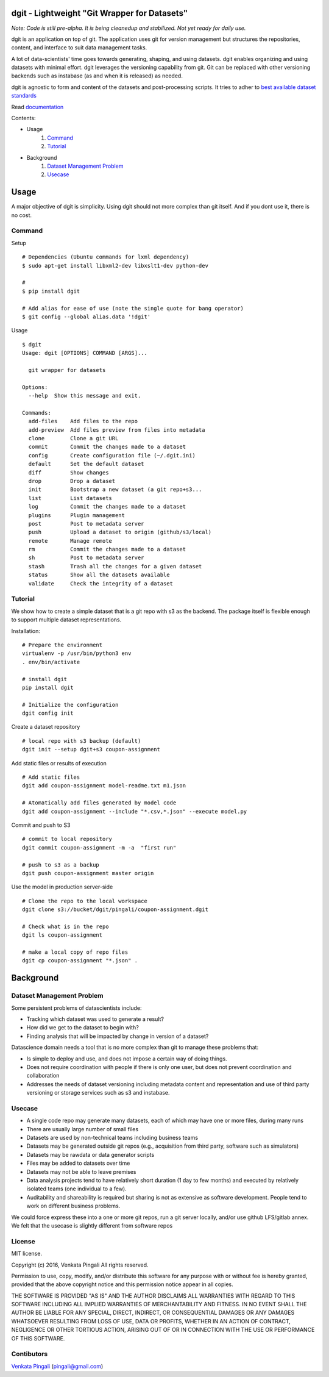 dgit - Lightweight "Git Wrapper for Datasets"
=============================================

*Note: Code is still pre-alpha. It is being cleanedup and stabilized. Not yet ready for daily use.* 

dgit is an application on top of git. The application uses git for
version management but structures the repositories, content, and
interface to suit data management tasks. 

A lot of data-scientists' time goes towards generating, shaping, and
using datasets. dgit enables organizing and using datasets with
minimal effort. dgit leverages the versioning capability from git. Git
can be replaced with other versioning backends such as instabase (as
and when it is released) as needed. 

dgit is agnostic to form and content of the datasets and
post-processing scripts. It tries to adher to `best available dataset
standards <http://dataprotocols.org>`_

Read `documentation <https://dgit.readthedocs.org>`_ 

Contents:

* Usage
    1. `Command`_
    2. `Tutorial`_
* Background
    1. `Dataset Management Problem`_ 
    2. `Usecase`_

Usage
=====

A major objective of dgit is simplicity. Using dgit should not more
complex than git itself. And if you dont use it, there is no cost. 

Command
--------

Setup 
::
   
    # Dependencies (Ubuntu commands for lxml dependency) 
    $ sudo apt-get install libxml2-dev libxslt1-dev python-dev
    
    # 
    $ pip install dgit 

    # Add alias for ease of use (note the single quote for bang operator) 
    $ git config --global alias.data '!dgit'

Usage
::
    $ dgit 
    Usage: dgit [OPTIONS] COMMAND [ARGS]...
    
      git wrapper for datasets
    
    Options:
      --help  Show this message and exit.
    
    Commands:
      add-files    Add files to the repo
      add-preview  Add files preview from files into metadata
      clone        Clone a git URL
      commit       Commit the changes made to a dataset
      config       Create configuration file (~/.dgit.ini)
      default      Set the default dataset
      diff         Show changes
      drop         Drop a dataset
      init         Bootstrap a new dataset (a git repo+s3...
      list         List datasets
      log          Commit the changes made to a dataset
      plugins      Plugin management
      post         Post to metadata server
      push         Upload a dataset to origin (github/s3/local)
      remote       Manage remote
      rm           Commit the changes made to a dataset
      sh           Post to metadata server
      stash        Trash all the changes for a given dataset
      status       Show all the datasets available
      validate     Check the integrity of a dataset
    

Tutorial
--------

We show how to create a simple dataset that is a git repo with s3 as
the backend. The package itself is flexible enough to support multiple
dataset representations.

Installation:

::

    # Prepare the environment
    virtualenv -p /usr/bin/python3 env
    . env/bin/activate
    
    # install dgit
    pip install dgit
    
    # Initialize the configuration
    dgit config init

Create a dataset repository 

::
    
    # local repo with s3 backup (default)
    dgit init --setup dgit+s3 coupon-assignment
    
Add static files or results of execution 

::

    # Add static files
    dgit add coupon-assignment model-readme.txt m1.json
    
    # Atomatically add files generated by model code
    dgit add coupon-assignment --include "*.csv,*.json" --execute model.py

Commit and push to S3 
::
    
    # commit to local repository
    dgit commit coupon-assignment -m -a  "first run" 
    
    # push to s3 as a backup 
    dgit push coupon-assignment master origin
    
Use the model in production server-side 

::
    
    # Clone the repo to the local workspace
    dgit clone s3://bucket/dgit/pingali/coupon-assignment.dgit
    
    # Check what is in the repo 
    dgit ls coupon-assignment 

    # make a local copy of repo files
    dgit cp coupon-assignment "*.json" .



Background
==========

Dataset Management Problem
---------------------------

Some persistent problems of datascientists include: 

* Tracking which dataset was used to generate a result? 
* How did we get to the dataset to begin with? 
* Finding analysis that will be impacted by change in version of a dataset? 

Datascience domain needs a tool that is no more complex than git to
manage these problems that:

* Is simple to deploy and use, and does not impose a certain way of doing
  things.
* Does not require coordination with people if there is only one user,
  but does not prevent coordination and collaboration
* Addresses the needs of dataset versioning including metadata content
  and representation and use of third party versioning or storage
  services such as s3 and instabase.


Usecase
-------

* A single code repo may generate many datasets, each of which may have
  one or more files,  during many runs  
* There are usually large number of small files 
* Datasets are used by non-technical teams including business teams 
* Datasets may be generated outside git repos (e.g., acquisition from
  third party, software such as simulators)
* Datasets may be rawdata or data generator scripts 
* Files may be added to datasets over time
* Datasets may not be able to leave premises 
* Data analysis projects tend to have relatively short duration (1 day
  to few months) and executed by relatively isolated teams (one
  individual to a few). 
* Auditability and shareability is required but sharing is not as
  extensive as software development. People tend to work on different
  business problems.

We could force express these into a one or more git repos, run a git
server locally, and/or use github LFS/gitlab annex. We felt that the
usecase is slightly different from software repos


License 
-------

MIT license. 

Copyright (c) 2016, Venkata Pingali
All rights reserved.

Permission to use, copy, modify, and/or distribute this software for any
purpose with or without fee is hereby granted, provided that the above
copyright notice and this permission notice appear in all copies.

THE SOFTWARE IS PROVIDED "AS IS" AND THE AUTHOR DISCLAIMS ALL WARRANTIES
WITH REGARD TO THIS SOFTWARE INCLUDING ALL IMPLIED WARRANTIES OF
MERCHANTABILITY AND FITNESS. IN NO EVENT SHALL THE AUTHOR BE LIABLE FOR
ANY SPECIAL, DIRECT, INDIRECT, OR CONSEQUENTIAL DAMAGES OR ANY DAMAGES
WHATSOEVER RESULTING FROM LOSS OF USE, DATA OR PROFITS, WHETHER IN AN
ACTION OF CONTRACT, NEGLIGENCE OR OTHER TORTIOUS ACTION, ARISING OUT OF
OR IN CONNECTION WITH THE USE OR PERFORMANCE OF THIS SOFTWARE.

Contibutors
-----------

`Venkata Pingali <https://github.com/pingali/>`_ (pingali@gmail.com) 
